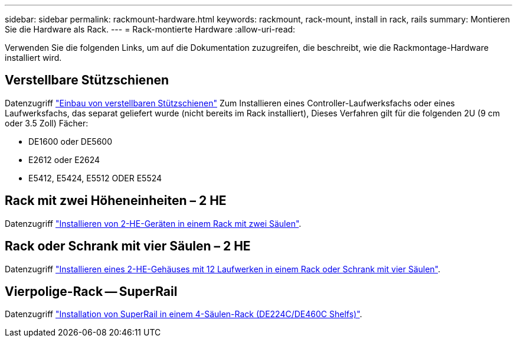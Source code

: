 ---
sidebar: sidebar 
permalink: rackmount-hardware.html 
keywords: rackmount, rack-mount, install in rack, rails 
summary: Montieren Sie die Hardware als Rack. 
---
= Rack-montierte Hardware
:allow-uri-read: 


[role="lead"]
Verwenden Sie die folgenden Links, um auf die Dokumentation zuzugreifen, die beschreibt, wie die Rackmontage-Hardware installiert wird.



== Verstellbare Stützschienen

Datenzugriff https://mysupport.netapp.com/ecm/ecm_download_file/ECMP1652045["Einbau von verstellbaren Stützschienen"^] Zum Installieren eines Controller-Laufwerksfachs oder eines Laufwerksfachs, das separat geliefert wurde (nicht bereits im Rack installiert), Dieses Verfahren gilt für die folgenden 2U (9 cm oder 3.5 Zoll) Fächer:

* DE1600 oder DE5600
* E2612 oder E2624
* E5412, E5424, E5512 ODER E5524




== Rack mit zwei Höheneinheiten – 2 HE

Datenzugriff https://mysupport.netapp.com/ecm/ecm_download_file/ECMM1280302["Installieren von 2-HE-Geräten in einem Rack mit zwei Säulen"^].



== Rack oder Schrank mit vier Säulen – 2 HE

Datenzugriff https://mysupport.netapp.com/ecm/ecm_download_file/ECMLP2484194["Installieren eines 2-HE-Gehäuses mit 12 Laufwerken in einem Rack oder Schrank mit vier Säulen"^].



== Vierpolige-Rack -- SuperRail

Datenzugriff https://docs.netapp.com/us-en/ontap-systems/platform-supplemental/superrail-install.html["Installation von SuperRail in einem 4-Säulen-Rack (DE224C/DE460C Shelfs)"^].
